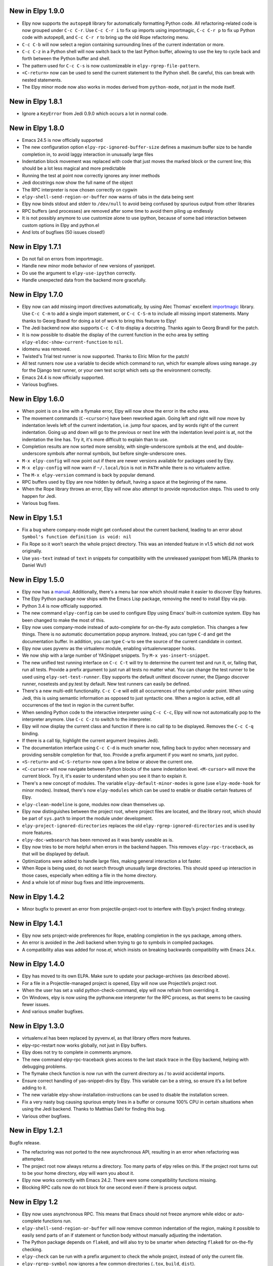 New in Elpy 1.9.0
=================

- Elpy now supports the ``autopep8`` library for automatically
  formatting Python code. All refactoring-related code is now grouped
  under ``C-c C-r``. Use ``C-c C-r i`` to fix up imports using
  importmagic, ``C-c C-r p`` to fix up Python code with autopep8, and
  ``C-c C-r r`` to bring up the old Rope refactoring menu.
- ``C-c C-b`` will now select a region containing surrounding lines of
  the current indentation or more.
- ``C-c C-z`` in a Python shell will now switch back to the last
  Python buffer, allowing to use the key to cycle back and forth
  between the Python buffer and shell.
- The pattern used for ``C-c C-s`` is now customizeable in
  ``elpy-rgrep-file-pattern``.
- ``<C-return>`` now can be used to send the current statement to the
  Python shell. Be careful, this can break with nested statements.
- The Elpy minor mode now also works in modes derived from
  ``python-mode``, not just in the mode itself.


New in Elpy 1.8.1
=================

- Ignore a ``KeyError`` from Jedi 0.9.0 which occurs a lot in normal
  code.


New in Elpy 1.8.0
=================

- Emacs 24.5 is now officially supported
- The new configuration option ``elpy-rpc-ignored-buffer-size`` defines a maximum buffer size to be handle completion in, to avoid laggy interaction in unusually large files
- Indentation block movement was replaced with code that just moves the marked block or the current line; this should be a lot less magical and more predictable
- Running the test at point now correctly ignores any inner methods
- Jedi docstrings now show the full name of the object
- The RPC interpreter is now chosen correctly on cygwin
- ``elpy-shell-send-region-or-buffer`` now warns of tabs in the data being sent
- Elpy now binds stdout and stderr to ``/dev/null`` to avoid being confused by spurious output from other libraries
- RPC buffers (and processes) are removed after some time to avoid them piling up endlessly
- It is not possibly anymore to use customize alone to use ipython, because of some bad interaction between custom options in Elpy and python.el
- And lots of bugfixes (50 issues closed!)


New in Elpy 1.7.1
=================

- Do not fail on errors from importmagic.
- Handle new minor mode behavior of new versions of yasnippet.
- Do use the argument to ``elpy-use-ipython`` correctly.
- Handle unexpected data from the backend more gracefully.


New in Elpy 1.7.0
=================

- Elpy now can add missing import directives automatically, by using
  Alec Thomas' excellent importmagic_ library. Use ``C-c C-m`` to add
  a single import statement, or ``C-c C-S-m`` to include all missing
  import statements. Many thanks to Georg Brandl for doing a lot of
  work to bring this feature to Elpy!
- The Jedi backend now also supports ``C-c C-d`` to display a
  docstring. Thanks again to Georg Brandl for the patch.
- It is now possible to disable the display of the current function in
  the echo area by setting ``elpy-eldoc-show-current-function`` to
  ``nil``.
- idomenu was removed.
- Twisted's Trial test runner is now supported. Thanks to Elric Milon
  for the patch!
- All test runners now use a variable to decide which command to run,
  which for example allows using ``manage.py`` for the Django test
  runner, or your own test script which sets up the environment
  correctly.
- Emacs 24.4 is now officially supported.
- Various bugfixes.

.. _importmagic: https://github.com/alecthomas/importmagic

New in Elpy 1.6.0
=================

- When point is on a line with a flymake error, Elpy will now show the
  error in the echo area.
- The movement commands (``C-<cursor>``) have been reworked again.
  Going left and right will now move by indentation levels left of the
  current indentation, i.e. jump four spaces, and by words right of
  the current indentation. Going up and down will go to the previous
  or next line with the indentation level point is at, not the
  indentation the line has. Try it, it's more difficult to explain
  than to use.
- Completion results are now sorted more sensibly, with
  single-underscore symbols at the end, and double-underscore symbols
  after normal symbols, but before single-underscore ones.
- ``M-x elpy-config`` will now point out if there are newer versions
  available for packages used by Elpy.
- ``M-x elpy-config`` will now warn if ``~/.local/bin`` is not in
  ``PATH`` while there is no virtualenv active.
- The ``M-x elpy-version`` command is back by popular demand.
- RPC buffers used by Elpy are now hidden by default, having a space
  at the beginning of the name.
- When the Rope library throws an error, Elpy will now also attempt to
  provide reproduction steps. This used to only happen for Jedi.
- Various bug fixes.


New in Elpy 1.5.1
=================

- Fix a bug where company-mode might get confused about the current
  backend, leading to an error about ``Symbol's function definition is
  void: nil``
- Fix Rope so it won’t search the whole project directory. This was an
  intended feature in v1.5 which did not work originally.
- Use ``yas-text`` instead of ``text`` in snippets for compatibility
  with the unreleased yasnippet from MELPA (thanks to Daniel Wu!)

New in Elpy 1.5.0
=================

- Elpy now has a `manual`_. Additionally, there's a menu bar now which
  should make it easier to discover Elpy features.
- The Elpy Python package now ships with the Emacs Lisp package,
  removing the need to install Elpy via pip.
- Python 3.4 is now officially supported.
- The new command ``elpy-config`` can be used to configure Elpy using
  Emacs' built-in customize system. Elpy has been changed to make the
  most of this.
- Elpy now uses company-mode instead of auto-complete for on-the-fly
  auto completion. This changes a few things. There is no automatic
  documentation popup anymore. Instead, you can type ``C-d`` and get
  the documentation buffer. In addition, you can type ``C-w`` to see
  the source of the current candidate in context.
- Elpy now uses pyvenv as the virtualenv module, enabling
  virtualenvwrapper hooks.
- We now ship with a large number of YASnippet snippets. Try ``M-x
  yas-insert-snippet``.
- The new unified test running interface on ``C-c C-t`` will try to
  determine the current test and run it, or, failing that, run all
  tests. Provide a prefix argument to just run all tests no matter
  what. You can change the test runner to be used using
  ``elpy-set-test-runner``. Elpy supports the default unittest
  discover runner, the Django discover runner, nosetests and py.test
  by default. New test runners can easily be defined.
- There's a new multi-edit functionality. ``C-c C-e`` will edit all
  occurrences of the symbol under point. When using Jedi, this is
  using semantic information as opposed to just syntactic one. When a
  region is active, edit all occurrences of the text in region in the
  current buffer.
- When sending Python code to the interactive interpreter using ``C-c
  C-c``, Elpy will now not automatically pop to the interpreter
  anymore. Use ``C-c C-z`` to switch to the interpreter.
- Elpy will now display the current class and function if there is no
  call tip to be displayed. Removes the ``C-c C-q`` binding.
- If there is a call tip, highlight the current argument (requires Jedi).
- The documentation interface using ``C-c C-d`` is much smarter now,
  falling back to pydoc when necessary and providing sensible
  completion for that, too. Provide a prefix argument if you want no
  smarts, just pydoc.
- ``<S-return>`` and ``<C-S-return>`` now open a line below or above
  the current one.
- ``<C-cursor>`` will now navigate between Python blocks of the same
  indentation level. ``<M-cursor>`` will move the current block. Try
  it, it's easier to understand when you see it than to explain it.
- There's a new concept of modules. The variable
  ``elpy-default-minor-modes`` is gone (use ``elpy-mode-hook`` for
  minor modes). Instead, there's now ``elpy-modules`` which can be
  used to enable or disable certain features of Elpy.
- ``elpy-clean-modeline`` is gone, modules now clean themselves up.
- Elpy now distinguishes between the project root, where project files
  are located, and the library root, which should be part of
  ``sys.path`` to import the module under development.
- ``elpy-project-ignored-directories`` replaces the old
  ``elpy-rgrep-ignored-directories`` and is used by more features.
- ``elpy-doc-websearch`` has been removed as it was barely useable
  as is.
- Elpy now tries to be more helpful when errors in the backend happen.
  This removes ``elpy-rpc-traceback``, as that will be displayed by
  default.
- Optimizations were added to handle large files, making general
  interaction a lot faster.
- When Rope is being used, do not search through unusually large
  directories. This should speed up interaction in those cases,
  especially when editing a file in the home directory.
- And a whole lot of minor bug fixes and little improvements.

.. _manual: http://elpy.readthedocs.org/


New in Elpy 1.4.2
==================

- Minor bugfix to prevent an error from projectile-project-root to
  interfere with Elpy’s project finding strategy.

New in Elpy 1.4.1
=================

- Elpy now sets project-wide preferences for Rope, enabling completion
  in the sys package, among others.
- An error is avoided in the Jedi backend when trying to go to symbols
  in compiled packages.
- A compatibility alias was added for nose.el, which insists on
  breaking backwards compatibility with Emacs 24.x.

New in Elpy 1.4.0
=================

- Elpy has moved to its own ELPA. Make sure to update your
  package-archives (as described above).
- For a file in a Projectile-managed project is opened, Elpy will now
  use Projectile’s project root.
- When the user has set a valid python-check-command, elpy will now
  refrain from overriding it.
- On Windows, elpy is now using the pythonw.exe interpreter for the
  RPC process, as that seems to be causing fewer issues.
- And various smaller bugfixes.

New in Elpy 1.3.0
=================

- virtualenv.el has been replaced by pyvenv.el, as that library offers
  more features.
- elpy-rpc-restart now works globally, not just in Elpy buffers.
- Elpy does not try to complete in comments anymore.
- The new command elpy-rpc-traceback gives access to the last stack
  trace in the Elpy backend, helping with debugging problems.
- The flymake check function is now run with the current directory as
  / to avoid accidental imports.
- Ensure correct handling of yas-snippet-dirs by Elpy. This variable
  can be a string, so ensure it’s a list before adding to it.
- The new variable elpy-show-installation-instructions can be used to
  disable the installation screen.
- Fix a very nasty bug causing spurious empty lines in a buffer or
  consume 100% CPU in certain situations when using the Jedi backend.
  Thanks to Matthias Dahl for finding this bug.
- Various other bugfixes.

New in Elpy 1.2.1
=================

Bugfix release.

- The refactoring was not ported to the new asynchronous API,
  resulting in an error when refactoring was attempted.
- The project root now always returns a directory. Too many parts of
  elpy relies on this. If the project root turns out to be your home
  directory, elpy will warn you about it.
- Elpy now works correctly with Emacs 24.2. There were some
  compatibility functions missing.
- Blocking RPC calls now do not block for one second even if there is
  process output.

New in Elpy 1.2
===============

- Elpy now uses asynchronous RPC. This means that Emacs should not
  freeze anymore while eldoc or auto-complete functions run.
- ``elpy-shell-send-region-or-buffer`` will now remove common
  indentation of the region, making it possible to easily send parts
  of an if statement or function body without manually adjusting the
  indentation.
- The Python package depends on ``flake8``, and will also try to be
  smarter when detecting ``flake8`` for on-the-fly checking.
- ``elpy-check`` can be run with a prefix argument to check the whole
  project, instead of only the current file.
- ``elpy-rgrep-symbol`` now ignores a few common directories
  (``.tox``, ``build``, ``dist``).
- When using the rope backend, Elpy will not create the
  ``.ropeproject`` folders anymore. This should keep projects a lot
  cleaner.

New in Elpy 1.1
===============

- Elpy now always uses the root directory of the package as the
  project root; this should avoid some confusion and improve
  auto-completion suggestions
- ``elpy-shell-send-region-or-buffer`` now accepts a prefix argument
  to run code wrapped behind ``if __name__ == '__main__'``, which is
  ignored by default
- ``elpy-project-root`` is now a safe local variable and can be set
  from file variables
- Elpy now supports project-specific RPC processes, see
  ``elpy-rpc-project-specific`` for how to use this
- ``M-*`` now works to go back where you came from after a ``M-.``
- Elpy now ships with a few dedicated snippets for YASnippet
- Support and require Jedi 0.6.0

New in Elpy 1.0
===============

- Version 0.9 was a release candidate, so this release focused on bug
  fixes instead of new features.
- ``elpy-enable`` now takes an optional argument that skips variable
  initialization for those users who prefer their own defaults for
  other modes.
- ``python-check.sh`` has been removed from Elpy, as the flake8 tool
  from pypi does everything it does, only better.
- Elpy will now start the helper subprocess in the root directory,
  avoiding accidental Python path clobbering.

New in Elpy 0.9
===============

- Elpy now officially support Python 2.6, 2.7 and 3.3 on Emacs 24.2
  and 24.3, with continuous integration tests thanks to
  `Travis CI`_.
- Extended support for Pydoc. ``C-u C-c C-d`` will now prompt for an
  auto-completed symbol to run Pydoc on. The pydoc output will be
  formatted and placed in a help buffer for easy review.
- Refactoring support is back. ``C-c C-r`` will pop up a refactoring
  wizard offering various refactoring options. Most of them depend on
  the presence of Rope, though, even if Jedi is used as a completion
  backend.
- The Rope backend has been extended to provide completions for
  modules in an import clause.
- New refactoring option: Add missing imports. This will search for
  undefined symbols in the current file and automatically add
  appropriate imports.
- ``C-c C-c (elpy-rgrep-symbol)`` now prompts for a regexp when a prefix
  argument is given instead of using the symbol at point.

.. _Travis CI: https://travis-ci.org/

New in Elpy 0.8
===============

Python Backend Rewrite
----------------------

- Elpy does not use Pymacs, Ropemacs and Ropemode anymore, but instead
  provides its own Python interface with the elpy package on PyPI.
- This not only should improve performance, but also enables using
  Jedi as an alternative backend for completion. Use ``M-x
  elpy-set-backend`` to change between rope and jedi. For now, this
  does disable all refactoring support, though.

Project Support
---------------

- Elpy now has built-in project support. The interface is rather
  simple: You can set ``elpy-project-root`` to the correct value in
  ``.dir-locals.el``, or just rely on the automatic detection. If you
  change your mind, you can always just ``elpy-set-project-root``.
- New dependency: Find File in Project (ffip), bound to ``C-c C-f`` by
  default. This will allow you to find files anywhere in your project
  using a search-as-you-type interface like ido.
- New dependency: nose, bound to ``C-c C-t`` by default. This will run
  the nosetests binary in the root of your current library directory.
  You can restrict the tests being run to the current test or the
  current module by adding prefix arguments.
- New function: Recursive grep for symbol, bound to ``C-c C-s`` by
  default. This will search for the symbol at point in the whole
  project.

New dependencies
----------------

- idomenu, bound to ``C-c C-j`` by default. This replaces the standard
  imenu interface with an ido-based search-as-you-type interface for
  definitions in the current buffer.
- virtualenv.el, replacing pyvirtualenv.el). Use ``M-x
  virtualenv-workon`` to enable a virtualenv.
- iedit.el, bound to ``M-,`` by default. This highlights all occurrences
  of the symbol at point or the active region in the current buffer or
  narrowing. When you edit any of them, all others will be edited the
  same. This allows some basic and very quick refactoring.
- New variable ``elpy-default-minor-modes`` which is run by ``elpy-mode``
  on startup. If you don’t want to use some modes, remove them from
  here.

Key Bindings and Functions
--------------------------

- The key bindings have been reworked and cleaned up. Sorry, this
  might cause confusion.
- Yasnippet is now on its own keybinding, ``C-c C-i``, instead of
  sharing the auto-complete interface. This was done because some
  snippets conflicted with legitimate, unsnippy completions.
- New function: Occur Definitions, bound to ``C-c C-o`` by default. This
  will run the standard occur command to show definitions (classes and
  functions) in your current buffer, giving you a very quick outline
  and the ability to jump to different definitions quickly.
- New function: Show Defun, bound to ``C-c C-q`` by default. This will
  show the current method and possibly class in the mode line, which
  is helpful in long functions.
- New functions: Forward/backward definition, bound to ``M-n`` and ``M-p``
  as well as ``<M-down>`` and ``<M-up>`` by default. These will jump to
  the next or previous definition (class or function), helping with
  quick navigation through a file.

Miscellaneous
-------------

- The documentation function (``C-c C-d``) now uses pydoc when a prefix
  arg is given.
- The web search function (``C-c C-w``) now searches for the current
  symbol by default. The tab-completing web documentation interface
  was removed and is scheduled to be replaced with a new pydoc
  interface in future versions.
- The ``python-check.sh`` is now shipped with elpy. If you load elpy.el
  before you load python.el, it should be the default
  ``python-check-command``.
